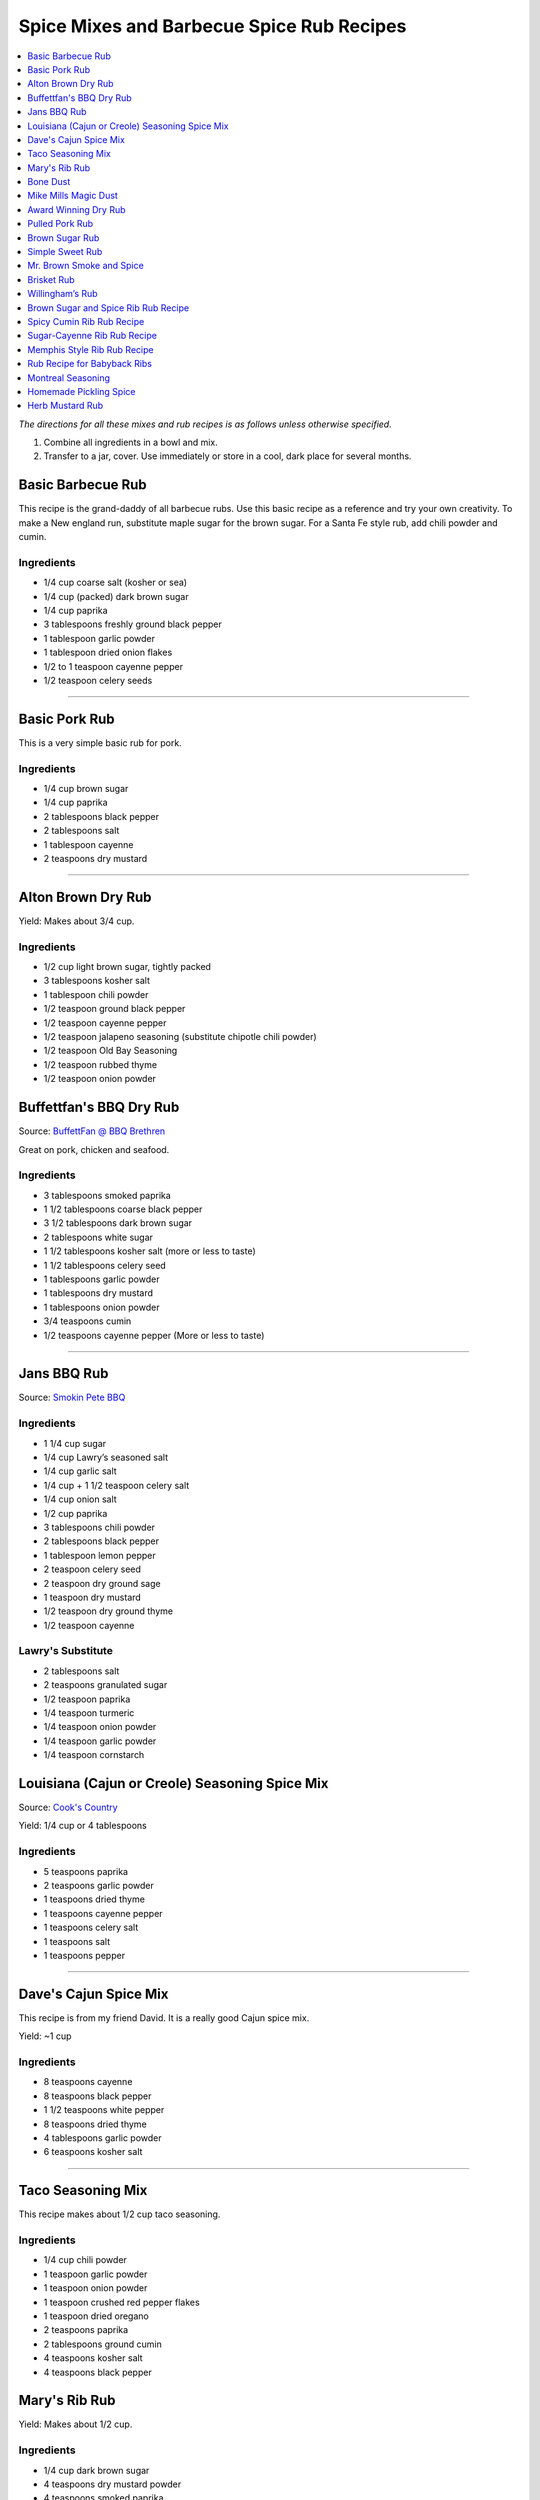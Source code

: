 .. raw:: pdf

   OddPageBreak tocPage

******************************************
Spice Mixes and Barbecue Spice Rub Recipes
******************************************

.. contents::
   :local:
   :depth: 1

*The directions for all these mixes and rub recipes is as follows unless
otherwise specified.*

1. Combine all ingredients in a bowl and mix.
2. Transfer to a jar, cover. Use immediately or store in a cool, dark
   place for several months.

.. raw:: pdf

   OddPageBreak recipePage

.. raw:: html

   <p style="page-break-before: always"/>

Basic Barbecue Rub
==================

This recipe is the grand-daddy of all barbecue rubs. Use this basic
recipe as a reference and try your own creativity. To make a New england
run, substitute maple sugar for the brown sugar. For a Santa Fe style
rub, add chili powder and cumin.

Ingredients
-----------

-  1/4 cup coarse salt (kosher or sea)
-  1/4 cup (packed) dark brown sugar
-  1/4 cup paprika
-  3 tablespoons freshly ground black pepper
-  1 tablespoon garlic powder
-  1 tablespoon dried onion flakes
-  1/2 to 1 teaspoon cayenne pepper
-  1/2 teaspoon celery seeds

----

Basic Pork Rub
==============

This is a very simple basic rub for pork.

Ingredients
-----------

-  1/4 cup brown sugar
-  1/4 cup paprika
-  2 tablespoons black pepper
-  2 tablespoons salt
-  1 tablespoon cayenne
-  2 teaspoons dry mustard

----

Alton Brown Dry Rub
===================

Yield: Makes about 3/4 cup.

Ingredients
-----------

- 1/2 cup light brown sugar, tightly packed
- 3 tablespoons kosher salt
- 1 tablespoon chili powder
- 1/2 teaspoon ground black pepper
- 1/2 teaspoon cayenne pepper
- 1/2 teaspoon jalapeno seasoning (substitute chipotle chili powder)
- 1/2 teaspoon Old Bay Seasoning
- 1/2 teaspoon rubbed thyme
- 1/2 teaspoon onion powder

.. raw:: pdf

   PageBreak recipePage

.. raw:: html

   <p style="page-break-before: always"/>

Buffettfan's BBQ Dry Rub
========================

Source: `BuffettFan @ BBQ Brethren <https://www.bbq-brethren.com/forum/showthread.php?t=275551>`__

Great on pork, chicken and seafood.

Ingredients
-----------

- 3 tablespoons smoked paprika
- 1 1/2 tablespoons coarse black pepper
- 3 1/2 tablespoons dark brown sugar
- 2 tablespoons white sugar
- 1 1/2 tablespoons kosher salt (more or less to taste)
- 1 1/2 tablespoons celery seed
- 1 tablespoons garlic powder
- 1 tablespoons dry mustard
- 1 tablespoons onion powder
- 3/4 teaspoons cumin
- 1/2 teaspoons cayenne pepper (More or less to taste)

----

Jans BBQ Rub
============

Source: `Smokin Pete BBQ <https://www.smokinpetebbq.com/wordpress/jans-original-dry-rub/>`__

Ingredients
-----------

- 1 1/4 cup sugar
- 1/4 cup Lawry’s seasoned salt
- 1/4 cup garlic salt
- 1/4 cup + 1 1/2 teaspoon celery salt
- 1/4 cup onion salt
- 1/2 cup paprika
- 3 tablespoons chili powder
- 2 tablespoons black pepper
- 1 tablespoon lemon pepper
- 2 teaspoon celery seed
- 2 teaspoon dry ground sage
- 1 teaspoon dry mustard
- 1/2 teaspoon dry ground thyme
- 1/2 teaspoon cayenne

Lawry's Substitute
------------------

- 2 tablespoons salt
- 2 teaspoons granulated sugar
- 1/2 teaspoon paprika
- 1/4 teaspoon turmeric
- 1/4 teaspoon onion powder
- 1/4 teaspoon garlic powder
- 1/4 teaspoon cornstarch

.. raw:: pdf

   PageBreak recipePage

.. raw:: html

   <p style="page-break-before: always"/>

Louisiana (Cajun or Creole) Seasoning Spice Mix
===============================================

Source: `Cook's Country <https://www.cookscountry.com/recipes/8216-louisiana-seasoning>`__

Yield: 1/4 cup or 4 tablespoons

Ingredients
-----------
- 5 teaspoons paprika
- 2 teaspoons garlic powder
- 1 teaspoons dried thyme
- 1 teaspoons cayenne pepper
- 1 teaspoons celery salt
- 1 teaspoons salt
- 1 teaspoons pepper

----

Dave's Cajun Spice Mix
======================

This recipe is from my friend David. It is a really good Cajun spice mix.

Yield: ~1 cup

Ingredients
-----------

-  8 teaspoons cayenne
-  8 teaspoons black pepper
-  1 1/2 teaspoons white pepper
-  8 teaspoons dried thyme
-  4 tablespoons garlic powder
-  6 teaspoons kosher salt

----

Taco Seasoning Mix
==================

This recipe makes about 1/2 cup taco seasoning.

Ingredients
-----------

-  1/4 cup chili powder
-  1 teaspoon garlic powder
-  1 teaspoon onion powder
-  1 teaspoon crushed red pepper flakes
-  1 teaspoon dried oregano
-  2 teaspoons paprika
-  2 tablespoons ground cumin
-  4 teaspoons kosher salt
-  4 teaspoons black pepper

.. raw:: pdf

   PageBreak recipePage

.. raw:: html

   <p style="page-break-before: always"/>

Mary's Rib Rub
==============

Yield: Makes about 1/2 cup.

Ingredients
-----------
- 1/4 cup dark brown sugar
- 4 teaspoons dry mustard powder
- 4 teaspoons smoked paprika
- 2 teaspoon ground cumin
- 2 teaspoon kosher salt
- 2 teaspoon freshly ground black pepper
- 1 teaspoon garlic powder

----

Bone Dust
=========

Really this is a Ted Reader signature seasoning.

Yield: Makes about 2 1/4 cups.

Ingredients
-----------

-  1/2 cup paprika
-  1/4 cup chili powder
-  3 tablespoons salt
-  2 tablespoons ground coriander
-  2 tablespoons garlic powder
-  2 tablespoons granulated white sugar
-  2 tablespoons mild indian curry powder
-  2 tablespoons dry hot mustard powder (Keen’s or Coleman’s)
-  1 tablespoons freshly ground black pepper
-  1 tablespoons dried basil
-  1 tablespoons dried thyme
-  1 tablespoons ground cumin
-  1 tablespoons cayenne

----

Mike Mills Magic Dust
=====================

Ingredients
-----------

- 1/2 cup paprika
- 1/4 cup kosher salt
- 1/4 cup sugar
- 2 Tbsps. mustard powder
- 1/4 cup chili powder
- 1/4 cup ground cumin
- 2 Tbsps. ground black pepper
- 1/4 cup granulated garlic
- 2 Tbsps. cayenne


.. raw:: pdf

   PageBreak recipePage

.. raw:: html

   <p style="page-break-before: always"/>

Award Winning Dry Rub
=====================

Jim’s Rub Mix for Brisket and Beer Can Chicken can be modified for Ribs.
This rub has won first place 3 times for Brisket, Ribs and Chicken at
local Texas BBQ cookoffs. And 2nd place Ribs at the Houston Rodeo BBQ
cook off. enjoy!

Yield: Makes about 2 1/2 cups.

Ingredients
-----------

-  1/2 cup dark brown sugar
-  6 tablespoons paprika
-  3 tablespoons garlic powder
-  3 tablespoons onion powder
-  3 tablespoons powdered mustard
-  2 tablespoons sweet dry basil
-  3 3/4 teaspoons ground bay leaf
-  3 1/4 teaspoons ground coriander
-  3 1/4 teaspoons ground savory
-  3 1/4 teaspoons ground thyme
-  3 1/4 teaspoons ground black pepper
-  3 1/4 teaspoons ground white peppers
-  1 1/4 teaspoons ground cumin
-  1/2 cup seasoned salt

Notes
-----

For Ribs - mix 1/2 cup + 2 tablespoons dark brown sugar and only 6
tablespoons of seasoning salt.

----

Pulled Pork Rub
===============

Ingredients
-----------

-  1/4 cup white sugar
-  1 tablespoon celery salt
-  1 tablespoon garlic salt (I used granulated garlic)
-  1 tablespoon onion salt
-  1 tablespoon Lawry’s season salt
-  4 teaspoons chili powder
-  4 teaspoons black pepper
-  4 teaspoons paprika
-  1/2 teaspoon ground cumin
-  1/2 teaspoon cayenne

.. raw:: pdf

   PageBreak recipePage

.. raw:: html

   <p style="page-break-before: always"/>

Brown Sugar Rub
===============

A sweet rub that goes well on brisket. Adjust the heat by adding more or
less of the chili powder or by using hot or mild.

Ingredients
-----------

-  1/3 cup brown sugar
-  1/3 cup salt (coarse salt works best)
-  1/3 cup paprika
-  1/3 cup chili powder
-  1/3 cup ground black pepper

Directions
----------

1. Combine ingredients and pack firmly around brisket 12-24 hours before
   smoking. Wrap in plastic wrap or place in a large plastic bag.

----

Simple Sweet Rub
================

A sweet dry rub that’s excellent on pork, especially pork butt that will be shredded.

Ingredients
-----------

-  1/2 cup brown sugar
-  1/4 cup paprika
-  1 tablespoon black pepper
-  1 tablespoon salt
-  1 tablespoon chili powder
-  1 tablespoon garlic powder
-  1 tablespoon onion powder
-  1 teaspoon cayenne

----

Mr. Brown Smoke and Spice
=========================

Ingredients
-----------

-  1/4 cup Black Pepper, fresh cracked
-  1/4 cup Paprika
-  1/4 cup Turbinado Sugar or Brown Sugar
-  2 tablespoon kosher salt
-  2 teaspoons mustard, dry
-  1 teaspoon cayenne pepper

*(Makes enough for one 6 - 8 lb. Boston Butt)*

Notes
-----

Cut back on the black pepper and cayenne pepper for less heat.  This does not
make a sweet bark. But you can always add more sugar.

.. raw:: pdf

   PageBreak recipePage

.. raw:: html

   <p style="page-break-before: always"/>

Brisket Rub
===========

Very well balanced. Also good on pork butt and ribs. This rub is from
Brisket Rub by Paul Kirks Book.

Ingredients
-----------

-  1 cup Sugar (turbinado)
-  3/4 cup Salt (Kosher)
-  1/3 cup Sweet Hungarian Paprika
-  1/4 cup Onion salt
-  2 tablespoon Ground Pepper
-  2 tablespoon Lemon Pepper
-  1 tablespoon Worcestershire Powder
-  1 tablespoon Chili Seasoning
-  1-1/2 teaspoon Ground Ginger
-  1/2 teaspoon Garlic powder
-  1/2 teaspoon ground Corriander
-  1/2 teaspoon ground Cloves

----

Willingham’s Rub
================

This is stronger than most rubs. Not recommend it for thin cuts (like
ribs). Recommend meats are: Beef round, Prime Rib, Pork Shoulders.

Ingredients
-----------

-  4 tablespoon cumin
-  4 tablespoon thyme
-  4 tablespoon garlic powder
-  4 tablespoon black pepper – freshly ground
-  2 tablespoon cayenne pepper
-  2 tablespoon salt
-  2 tablespoon curry powder
-  1 tablespoon onion powder
-  1 tablespoon MSG or other flavor enhancer

Notes
-----

1. There is enough rub for five shoulders or four hams.
2. After applying rub loosely covered in the refrigerator from
   twenty-four to forty-eight hours.
3. Smoke meat for 4 hours with your choice of wood.

.. raw:: pdf

   PageBreak recipePage

.. raw:: html

   <p style="page-break-before: always"/>

Brown Sugar and Spice Rib Rub Recipe
====================================

This recipe is perfect for those with a bit of a sweet tooth. Want an
extra rich flavor? Look for dark brown sugar.

Ingredients
-----------

-  2 cup brown sugar
-  1/4 cup garlic powder
-  1/2 cup kosher salt
-  1/4 cup paprika
-  1/4 cup lemon pepper
-  1/4 cup chili powder
-  1 tablespoon freshly ground black pepper
-  1 teaspoon dried thyme
-  1 teaspoon dried basil

----

Spicy Cumin Rib Rub Recipe
==========================

This spicy cumin rub has a bit of a Mexican flair– and makes
super-flavorful ribs with just a touch of sweetness. Really good for
Mexican food junkies. Substitute oregano for the thyme for a deeper
Mexican flavor.

Ingredients
-----------

-  3 tablespoons cumin
-  1 tablespoon coriander powder
-  2 tablespoons dried thyme
-  2 tablespoons chili powder
-  2 tablespoons paprika
-  2 tablespoons freshly ground black pepper
-  1/4 cup brown sugar
-  1/4 cup kosher salt

Directions
----------

1. Mix. Rub into ribs, marinate, and cook as desired.

.. raw:: pdf

   PageBreak recipePage

.. raw:: html

   <p style="page-break-before: always"/>

Sugar-Cayenne Rib Rub Recipe
============================

This recipe is the perfect balance between sweet and spicy.

Ingredients
-----------

-  1 cup sugar
-  1/2 cup kosher salt
-  2 tablespoons paprika
-  2 tablespoons chili powder
-  1 teaspoon cayenne
-  1 tablespoon ground cumin
-  1 tablespoon ground celery seed

Directions
----------

1. Combine ingredients in a small bowl or jar. Rub into both sides of ribs.

----

Memphis Style Rib Rub Recipe
============================

This recipe come from Off the Grill Magazine, and is the perfect start
to a perfect rack of Memphis Style BBQ Ribs.

Ingredients
-----------

-  3 tablespoons paprika
-  1 tablespoon dried basil
-  1 1/2 tablespoons dry mustard powder
-  1 tablespoon chili powder
-  1/2 tablespoon freshly ground back pepper
-  1 tablespoon garlic powder
-  1 tablespoon onion powder

----

Rub Recipe for Babyback Ribs
============================

This simple bbq ribs recipe is perfect for tender and already-flavorful
babyback ribs. Making a lot of ribs? You may have to double or triple
the recipe.

Ingredients
-----------

-  1 tablespoon ground cumin
-  1 tablespoon dried thyme
-  1 teaspoon kosher salt
-  2 teaspoons freshly ground black pepper
-  1/2 teaspoon cayenne pepper
-  1 1/2 teaspoons garlic powder

Note
----
Enough for one rack of ribs on both sides. Use liberally, none should be left over.

.. raw:: pdf

   PageBreak recipePage

.. raw:: html

   <p style="page-break-before: always"/>

Montreal Seasoning
==================

Ingredients
-----------

- 2 teaspoons paprika
- 2 teaspoons crushed black pepper
- 2 teaspoons kosher salt
- 1 teaspoon granulated garlic
- 1 teaspoon crushed coriander
- 1 teaspoon dill
- 1 teaspoon crushed red pepper flakes

----

Homemade Pickling Spice
=======================

*Yield: Makes about 1/2 cup (125 mL)*

Ingredients
-----------

-  1 cinnamon stick (about 4 inches), broken into pieces
-  5 bay leaves, crushed
-  2 tablespoons mustard seeds
-  1 tablespoons whole allspice seeds
-  1 tablespoons whole black peppercorns
-  1 tablespoons ground ginger
-  1 tablespoons dill seeds
-  1 tsp cardamom seeds
-  1 to 2 tsp hot pepper flakes
-  1 tablespoons whole clove

Directions
----------

1. In a small glass or stainless steel bowl, combine cinnamon stick
   pieces, bay leaves, mustard seeds, allspice, coriander seeds,
   peppercorns, ginger, dill seeds, cardamom seeds, hot pepper flakes
   and cloves. Stir well. Store in 4-ounce (125 mL) jars or an 8-ounce
   (250 mL) jar, or another airtight container, for up to 1year.


.. raw:: pdf

   PageBreak recipePage

.. raw:: html

   <p style="page-break-before: always"/>

Herb Mustard Rub
================

This works well on pork or lamb roasts.

Ingredients
-----------
- 1/2 cup lightly packed flat-leaf parsley or basil leaves
- 2 Tbs. fresh rosemary leaves
- Grated zest of 1 lemon
- 4 cloves garlic
- 2 Tbs. cracked or crushed black peppercorns
- 2 Tbs. lightly crushed mustard seeds
- 2 Tbs. olive oil
- 2 tsp. salt

Directions
----------
1. Combine the parsley or basil, rosemary, lemon zest, garlic,
   peppercorns, mustard seeds, olive oil and salt in a small food
   processor (or mortar and pestle) and process to a smooth paste.
